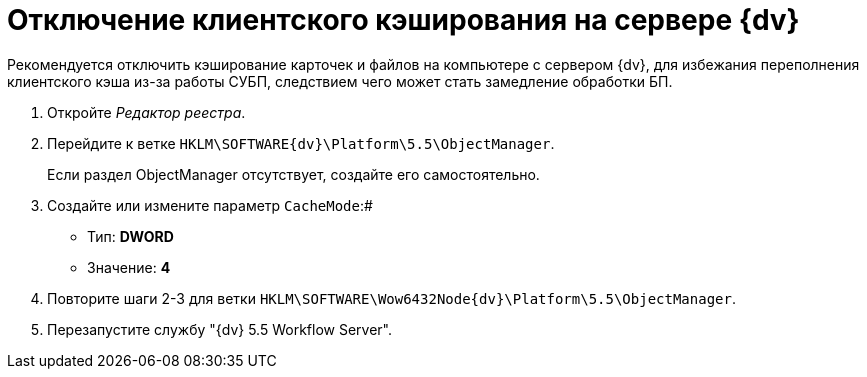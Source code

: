 = Отключение клиентского кэширования на сервере {dv}

Рекомендуется отключить кэширование карточек и файлов на компьютере с сервером {dv}, для избежания переполнения клиентского кэша из-за работы СУБП, следствием чего может стать замедление обработки БП.

. Откройте _Редактор реестра_.
. Перейдите к ветке [.ph .filepath]`HKLM\SOFTWARE\{dv}\Platform\5.5\ObjectManager`.
+
Если раздел ObjectManager отсутствует, создайте его самостоятельно.
. Создайте или измените параметр `CacheMode`:#
+
* Тип: [.keyword]*DWORD*
* Значение: [.keyword]*4*
. Повторите шаги 2-3 для ветки [.ph .filepath]`HKLM\SOFTWARE\Wow6432Node\{dv}\Platform\5.5\ObjectManager`.
. Перезапустите службу "{dv} 5.5 Workflow Server".

